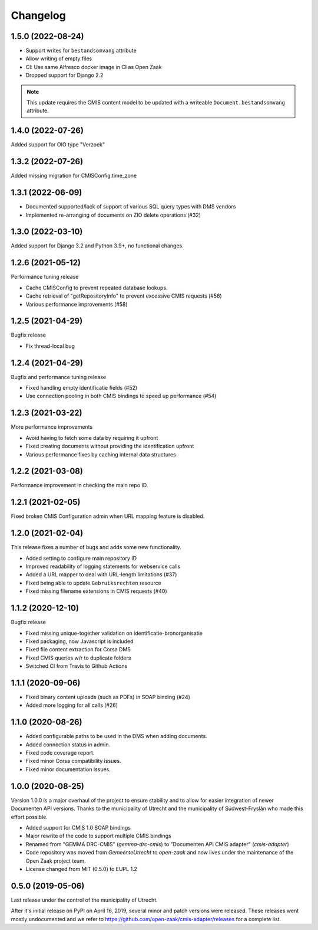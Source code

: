 =========
Changelog
=========

1.5.0 (2022-08-24)
------------------

* Support writes for ``bestandsomvang`` attribute
* Allow writing of empty files
* CI: Use same Alfresco docker image in CI as Open Zaak
* Dropped support for Django 2.2

.. note:: This update requires the CMIS content model to be updated with a writeable
   ``Document.bestandsomvang`` attribute.

1.4.0 (2022-07-26)
------------------

Added support for OIO type "Verzoek"

1.3.2 (2022-07-26)
------------------

Added missing migration for CMISConfig.time_zone

1.3.1 (2022-06-09)
------------------

* Documented supported/lack of support of various SQL query types with DMS vendors
* Implemented re-arranging of documents on ZIO delete operations (#32)

1.3.0 (2022-03-10)
------------------

Added support for Django 3.2 and Python 3.9+, no functional changes.

1.2.6 (2021-05-12)
------------------

Performance tuning release

* Cache CMISConfig to prevent repeated database lookups.
* Cache retrieval of "getRepositoryInfo" to prevent excessive CMIS requests (#56)
* Various performance improvements (#58)

1.2.5 (2021-04-29)
------------------

Bugfix release

* Fix thread-local bug

1.2.4 (2021-04-29)
------------------

Bugfix and performance tuning release

* Fixed handling empty identificatie fields (#52)
* Use connection pooling in both CMIS bindings to speed up
  performance (#54)

1.2.3 (2021-03-22)
------------------

More performance improvements

* Avoid having to fetch some data by requiring it upfront
* Fixed creating documents without providing the identification upfront
* Various performance fixes by caching internal data structures

1.2.2 (2021-03-08)
------------------

Performance improvement in checking the main repo ID.

1.2.1 (2021-02-05)
------------------

Fixed broken CMIS Configuration admin when URL mapping feature is disabled.

1.2.0 (2021-02-04)
------------------

This release fixes a number of bugs and adds some new functionality.

* Added setting to configure main repository ID
* Improved readability of logging statements for webservice calls
* Added a URL mapper to deal with URL-length limitations (#37)
* Fixed being able to update ``Gebruiksrechten`` resource
* Fixed missing filename extensions in CMIS requests (#40)

1.1.2 (2020-12-10)
------------------

Bugfix release

* Fixed missing unique-together validation on identificatie-bronorganisatie
* Fixed packaging, now Javascript is included
* Fixed file content extraction for Corsa DMS
* Fixed CMIS queries w/r to duplicate folders
* Switched CI from Travis to Github Actions

1.1.1 (2020-09-06)
------------------

* Fixed binary content uploads (such as PDFs) in SOAP binding (#24)
* Added more logging for all calls (#26)

1.1.0 (2020-08-26)
------------------

* Added configurable paths to be used in the DMS when adding documents.
* Added connection status in admin.
* Fixed code coverage report.
* Fixed minor Corsa compatibility issues.
* Fixed minor documentation issues.

1.0.0 (2020-08-25)
------------------

Version 1.0.0 is a major overhaul of the project to ensure stability and to
allow for easier integration of newer Documenten API versions. Thanks to the
municipality of Utrecht and the municipality of Súdwest-Fryslân who made this
effort possible.

* Added support for CMIS 1.0 SOAP bindings
* Major rewrite of the code to support multiple CMIS bindings
* Renamed from "GEMMA DRC-CMIS" (`gemma-drc-cmis`) to "Documenten API CMIS
  adapter" (`cmis-adapter`)
* Code repository was moved from `GemeenteUtrecht` to `open-zaak` and now lives
  under the maintenance of the Open Zaak project team.
* License changed from MIT (0.5.0) to EUPL 1.2

0.5.0 (2019-05-06)
------------------

Last release under the control of the municipality of Utrecht.

After it's initial release on PyPI on April 16, 2019, several minor and patch
versions were released. These releases went mostly undocumented and we refer to
https://github.com/open-zaak/cmis-adapter/releases for a complete list.
